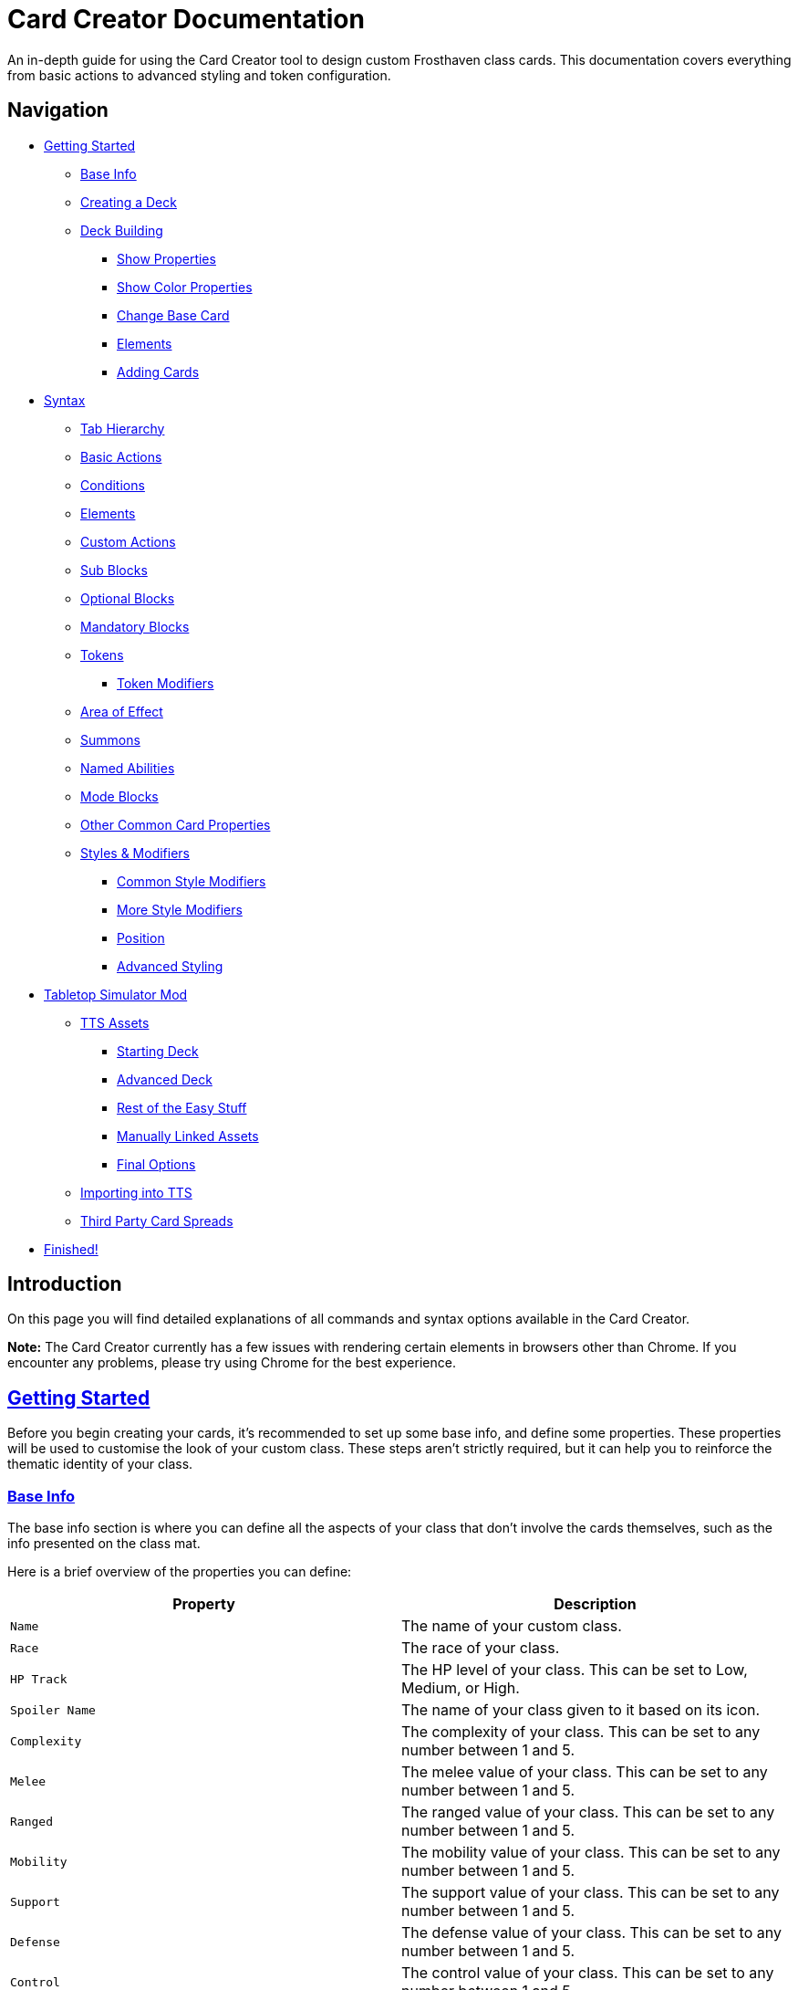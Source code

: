 = Card Creator Documentation
:icons: image
:icontype: svg
:toc: macro
:toclevels: 3

An in-depth guide for using the Card Creator tool to design custom Frosthaven class cards. This documentation covers everything from basic actions to advanced styling and token configuration.

[[nav-menu]]
== Navigation

* <<getting-started, Getting Started>>
** <<base-info, Base Info>>
** <<creating-a-deck, Creating a Deck>>
** <<deck-building, Deck Building>>
*** <<show-properties, Show Properties>>
*** <<show-color-properties, Show Color Properties>>
*** <<change-base-card, Change Base Card>>
*** <<deck-elements, Elements>>
*** <<adding-cards, Adding Cards>>
* <<syntax, Syntax>>
** <<tab-hierarchy, Tab Hierarchy>>
** <<basic-actions, Basic Actions>>
** <<conditions, Conditions>>
** <<elements, Elements>>
** <<custom-actions, Custom Actions>>
** <<sub-blocks, Sub Blocks>>
** <<optional-blocks, Optional Blocks>>
** <<mandatory-blocks, Mandatory Blocks>>
** <<tokens, Tokens>>
*** <<token-modifiers, Token Modifiers>>
** <<area-of-effect, Area of Effect>>
** <<summons, Summons>>
** <<named-abilities, Named Abilities>>
** <<mode-blocks, Mode Blocks>>
** <<other-common-card-properties, Other Common Card Properties>>
** <<styles, Styles & Modifiers>>
*** <<common-style-modifiers, Common Style Modifiers>>
*** <<more-style-modifiers, More Style Modifiers>>
*** <<position, Position>>
*** <<advanced-styling, Advanced Styling>>
* <<tts-mod, Tabletop Simulator Mod>>
** <<tts-assets, TTS Assets>>
*** <<tts-assets-starting-deck, Starting Deck>>
*** <<tts-assets-advanced-deck, Advanced Deck>>
*** <<tts-assets-easy-stuff, Rest of the Easy Stuff>>
*** <<tts-assets-manual, Manually Linked Assets>>
*** <<tts-assets-extra, Final Options>>
** <<tts-import, Importing into TTS>>
** <<third-party-card-spread, Third Party Card Spreads>>
* <<finish, Finished!>>

[[introduction]]
== Introduction

On this page you will find detailed explanations of all commands and syntax options available in the Card Creator.

*Note:* The Card Creator currently has a few issues with rendering certain elements in browsers other than Chrome. If you encounter any problems, please try using Chrome for the best experience.

[[getting-started]]
== link:#nav-menu[Getting Started]

Before you begin creating your cards, it's recommended to set up some base info, and define some properties. These properties will be used to customise the look of your custom class. These steps aren't strictly required, but it can help you to reinforce the thematic identity of your class.

[[base-info]]
=== link:#nav-menu[Base Info]

The base info section is where you can define all the aspects of your class that don't involve the cards themselves, such as the info presented on the class mat.

Here is a brief overview of the properties you can define:

[cols="1,1", options="header"]
|===
| Property | Description

| `Name`
| The name of your custom class.

| `Race`
| The race of your class.

| `HP Track`
| The HP level of your class. This can be set to Low, Medium, or High.

| `Spoiler Name`
| The name of your class given to it based on its icon.

| `Complexity`
| The complexity of your class. This can be set to any number between 1 and 5.

| `Melee`
| The melee value of your class. This can be set to any number between 1 and 5.

| `Ranged`
| The ranged value of your class. This can be set to any number between 1 and 5.

| `Mobility`
| The mobility value of your class. This can be set to any number between 1 and 5.

| `Support`
| The support value of your class. This can be set to any number between 1 and 5.

| `Defense`
| The defense value of your class. This can be set to any number between 1 and 5.

| `Control`
| The control value of your class. This can be set to any number between 1 and 5.

| `Elemental Affinities`
| The elemental affinities of your class. This can be set to a comma-separated list of elements that your class is proficient in, or none.

| `Background Size`
| The size of the background image for your class on the banner in the class list. This banner can also be seen at the top of the page. This is set to a pixel amount. *Note:* The image that this uses will be set later, when making a TTS mod.

| `Background Position`
| The position of the background image for your class on the banner in the class list. This is based from the top left corner, and is set to two pixel amounts, one for the x-axis and one for the y-axis.

| `CCUG Development Status`
| The development status of your class. This can be set to any of the following: "Concept", "Alpha", "Beta", "Released".

| `Discord Link`
| A link to the Discord channel for your class.

| `Public`
| Whether your class is public or not. This can be set to true or false.

| `Add User`
| You can enter discord user IDs here to allow those users to edit the class. This is useful for collaborative projects.

|===

[[creating-a-deck]]
=== link:#nav-menu[Creating a Deck]

To create a deck, head to the "Decks" tab in the Card Creator, and click the "Add" button. This will create a new deck for your class. You can then open this deck by clicking it's name in the list, or the "Cards" button next to the deck.

[[deck-building]]
=== link:#nav-menu[Deck Building]

Once a deck is created, and you have opened it by either clicking on it, or clicking the "Cards" button next to it, you'll be brought to the screen you'll be spending the majority of your time in. This is the deck building screen.

Immediately, you'll be able to see two buttons, "Show starting deck" and "Show advanced deck". Once you've started creating cards, you can use these buttons to see the entire level 1/X spread, and the entire level 2-9 spread, respectively.

Below that are 4 more buttons, "Show properties", "Show color properties", "Change base card", and "Elements". Clicking on any of these will show the respective section, which can be closed by clicking the button again. If it doesn't seem like clicking a button is showing anything, try scrolling down, as the section may be below another section.

One thing to note about the following sections is that for some of the options (especially the color properties), it'll be easier to see what they do once you've actually started creating cards. You can either skip to the <<adding-cards, Adding Cards>> section to start creating cards, or continue reading to see what each section does.

[[show-properties]]
==== link:#nav-menu[Show Properties]

The "Show properties" section is where you can see, and set, various properties for the deck. This includes the name of the deck, a link to the icon of the class, various links to different class tokens, allowing you to add custom images to cards (this is explained in more detail in the <<basic-actions, Basic Actions>>, and the <<custom-actions, Custom Actions>> section), and a link to the background image for the cards in this deck. You can also set the position of this background image, the opacity, and the size of it. This will be much easier to see once you've actually started creating cards.

[[show-color-properties]]
==== link:#nav-menu[Show Color Properties]

The "Show color properties" section is where you can set the color of various parts of the card. This is split into two sections, the colors for the card itself, and the colors for the various bits that go on the card.

The top line of colors are for the various parts that go onto the card. Most of these will usually want to remain default, except for the "Line color", but you can experiment with these to see what you like. The top bars are for transparency, and the bottom bars are for the colors themselves.

The actual card colors are controlled a bit differently. Here, each section of the card has access to a range of sliders, "Sepia", "Saturate", "Hue-rotation", and "Brightness". These sliders can be used to adjust the color of the card, and the various parts of the card. The "Brightness" slider is particularly useful for making the text on the card more readable. The "Hue-rotation" slider can be used to change the color of the card, and the "Saturate" slider can be used to make the card more, or less, colorful. The "Sepia" slider can be used to make the card more, or less, sepia-toned.

It can be a bit tricky to get the colors you want, but with a bit of experimentation, you should be able to settle on something like what you envisioned.

To the right of each of the rows of sliders, you'll see a checkbox on all but the first row. Any rows that have this checkbox checked will change automatically as you change the sliders on the first row. This can be useful for keeping the colors of the card and the elements on the card in sync. If you want to change certain parts of the card, but not others, you can uncheck the checkbox on the row you want to change, and then adjust the sliders as needed.

[[change-base-card]]
==== link:#nav-menu[Change Base Card]

The "Change base card" section is where you can change the base card that all the cards in the deck are based on. This is useful if you want to change the base visuals of the card, outside changing colors. Most people won't need to change this, but it's there if you want to.

Every part of the card can be changed, and this change will be reflected across the entire deck.

[[deck-elements]]
==== link:#nav-menu[Elements]

The "Elements" section shows a quick overview of the elements that are present in the deck. This is useful for keeping track of how many infusions, and consumptions, are in the deck. This can be helpful for balancing the deck, and making sure that you have a balanced amount of elements in the deck.

[[adding-cards]]
==== link:#nav-menu[Adding Cards]

While inside the deck building screen, you can add cards to the deck by clicking the "Add Card" button. This will create a new card in the deck. You can then edit this card by clicking on it. This will bring it into focus next to the text box containing its code.

This state, where the card is in focus, doubles as the best way to see the changes you're making in the previous properties sections. This is because the card will update in real time as you change the properties of the card.


[[syntax]]
== link:#nav-menu[Syntax]

The syntax of the Card Creator uses simple commands to render icons and values. Commands typically follow this structure:

`- command: [value]`

Modifiers can be added to fine-tune placement, styling, or functionality. Sections below break down each command group. For many examples on card structure, including all the examples shown in this documentation, feel free to browse the "Example Syntax" class present in the tool.

[[tab-hierarchy]]
=== link:#nav-menu[Tab Hierarchy]

The structure of a card is based on indentation. Every sub-block or modifier must be indented with exactly 2 spaces more than its parent. This tells the system which modifiers belong to which command. For the purposes of this guide, "parent" refers to the block that is one level higher in the hierarchy.

For example:
[source]
----
- attack: 3
  margin: 5px 0px 0px 0px
----
In this example, the "margin" modifier is indented 2 spaces relative to the "- attack: 3" command, indicating that it applies specifically to that action.

Here is a more complex example:
[source]
----
- group:
  - attack: 3
  - divider
    margin: 10px 0px
  - move: 2
  - divider
  - optional:
    - consume: [dark,light]
    - heal: 2
      sub:
        - range: 3
        - wild
    noLine: true
  flexDirection: column
----
In this example, we have utilized a "group" block to contain multiple actions. Each action is indented 2 spaces relative to the "group" command. This indicates that they all belong to that outer block. The hierarchy continues with the "divider" and "optional" blocks, each containing their own sub-blocks.

A more detailed explanation of each block type is provided in the following sections.

*Remember:* use 2 spaces per level of indentation to maintain the proper hierarchy.


[[basic-actions]]
=== link:#nav-menu[Basic Actions]

This section covers the core actions used to define a card’s abilities.

[cols="1,1,1,1", options="header"]
|===
| Syntax | Description | Example | Result

| `- attack: [value]`
| Creates an attack ability with a value of [value]
| `- attack: 3`
| image:icons/attack.svg[width=20px] 3

| `- move: [value]`
| Creates a move ability with a value of [value]
| `- move: 3`
| image:icons/move.svg[width=20px] 3

| `- teleport: [value]`
| Creates a teleport ability with a value of [value]
| `- teleport: 3`
| image:icons/teleport.svg[width=20px] 3

| `- shield: [value]`
| Creates a shield ability with a value of [value]
| `- shield: 1`
| image:icons/shield.svg[width=20px] 1

| `- retaliate: [value]`
| Creates a retaliate ability with a value of [value]
| `- retaliate: 1`
| image:icons/retaliate.svg[width=20px] 1

| `- loot: [value]`
| Creates a loot ability with a value of [value]
| `- loot: 1`
| image:icons/loot.svg[width=20px] 1

| `- heal: [value]`
| Creates a heal ability with a value of [value]
| `- heal: 1`
| image:icons/heal.svg[width=20px] 1

| `- classToken: [index]`
| Creates a class token ability using the token linked to the specified index.
| `- classToken: 0`
| image:https://raw.githubusercontent.com/NathanHarper02/hearthkeeper/refs/heads/main/hearth_token.png[width=20px]
|===

[[conditions]]
=== link:#nav-menu[Conditions]

Conditions modify abilities and can be used with or without an associated value. The available conditions are:

- bane
- bless
- brittle
- chill
- curse
- disarm
- dodge
- empower
- enfeeble
- immobilize
- impair
- infect
- invisible
- muddle
- pierce
- poison
- pull
- push
- regenerate
- rupture
- safeguard
- strengthen
- stun
- swing
- ward
- wound

[cols="1,1,1,1", options="header"]
|===
| Syntax | Description | Example | Result

| `- [condition]`
| Renders a condition icon.
| `- poison`
| image:icons/poison.svg[width=20px]

| `- [condition]: [value]`
| Renders a condition icon with an optional value.
| `- pierce: 1`
| image:icons/pierce.svg[width=20px] 1
|===

[[elements]]
=== link:#nav-menu[Elements]

Elements represent various thematic or mechanical attributes. They support single values, consumption markers, and infuse modifiers.

Available elements include:

- earth
- fire
- air (or wind)
- ice
- light
- dark
- wild

Using multiple elements separated by '/' will generate an “or” condition.

[cols="1,1,1,1", options="header"]
|===
| Syntax | Description | Example | Result

| `- [element]`
| Renders the icon for the given element.
| `- air`
| image:icons/wind.svg[width=20px]

| `- consume: [ elements... ]`
| Renders a list of element icons with an added consume marker (usually used within an optional block).
| `- consume: [wind/fire]`
| image:icons/wind.svg[width=20px]image:icons/fire.svg[width=20px] image:icons/consume.svg[width=10px]

| `infuse: [ elements... ]`
| Adds a mandatory box with a list of specified elements. (Note: As a modifier, do not prefix with a '-')
| `infuse: [earth/wild]`
| [!image:icons/earth.svg[width=20px]image:icons/wild.svg[width=20px]]
|===

*Note:* The square brackets in the consume and infuse examples are required in the syntax.

*Note:* For infusion, this will only work at the first indentation level. This means that either `bottom:` or `top:` should be its direct parent.

[[custom-actions]]
=== link:#nav-menu[Custom Actions]

There exists a special block for custom actions, which allows you to write any text you want. This block is useful for creating unique abilities or actions that don't fit into the predefined categories.

Within these blocks, you are able to insert any of the common icons, such as conditions or elements, to further customize your text. This includes any class tokens that you've linked in the properties section.

The syntax for inserting these icons is: `%iconName%`.

Here are some examples of custom actions:

[cols="1,1,1,1", options="header"]
|===
| Syntax | Description | Example | Result

| `- custom: [text]`
| Creates a custom action with the specified text.
| `- custom: 'Text'`
| Text

| `- custom: [text]`
| Creates a custom action with the specified text.
| `- custom: 'Text with %poison% poison'`
| Text with image:icons/poison.svg[width=20px] poison

| `- custom: [text]`
| Creates a custom action with the specified text.
| `- custom: 'Text with %dark% dark and %fire% fire'`
| Text with image:icons/dark.svg[width=20px] dark and image:icons/fire.svg[width=20px] fire

| `- custom: [text]`
| Creates a custom action with the specified text.
| `- custom: 'Text with %classToken0% a custom class token'`
| Text with image:https://raw.githubusercontent.com/NathanHarper02/hearthkeeper/refs/heads/main/hearth_token.png[width=20px] a custom class token
|===

Any icon that has been inserted also has some special modifiers that can be applied to it. These modifiers are:

[cols="1,1,1,1", options="header"]
|===
| Modifier | Description | Example | Result

| 's'
| Removes the icon's shadow.
| `%classToken0s%`
| image:https://raw.githubusercontent.com/NathanHarper02/hearthkeeper/refs/heads/main/hearth_token.png[width=20px]

| 'i'
| Inverts the icon's color.
| `%banei%`
| image:icons/bane.svg[width=20px]

|===

[[sub-blocks]]
=== link:#nav-menu[Sub Blocks]

Sub Blocks are the blocks that house the extra properties of an action. These are things like range, target, and other modifiers that can be applied to an action. These blocks are always indented 2 spaces from their parent action, like so:

[source]
----
- attack: 3
  sub:
    target: 2
    range: 3
    pierce: 1
----

In this example, the "sub" block contains the "target", "range", and "pierce" modifiers. These are all indented 2 spaces from the "attack" command, indicating that they are all part of that action.

Alongside all existing conditions, the available attributes you can put in a sub block are:

- target
- range

[[optional-blocks]]
=== link:#nav-menu[Optional Blocks]

Optional blocks represent abilities, or augments to abilities that come with a cost. The most frequent example of an optional block is an elemental consumption. This would be represented as follows:

[source]
----
- attack: 3
- optional:
  - consume: [earth]
  - custom: '+2 %attack%'
----

The above will render an attack 3 ability with an optional block that consumes earth and adds +2 attack. Sometimes, an optional block may be used to represent an extra ability, rather than an augment to an ability. An example of this would be:

[source]
----
- move: 3
- divider
- optional:
  - consume: [earth]
  - heal: 2
  noLine: true
----

In this example, we have a move 3 ability with an optional block that allows the consumption of earth to perform an additional heal 2. The noLine modifier is used to prevent a line from being drawn between the move and heal abilities, since in this case they are separate abilities.

[[mandatory-blocks]]
=== link:#nav-menu[Mandatory Blocks]

Mandatory blocks are used to represent abilities that *must* be performed if that action is being played. Outside elemental infusion (which is created automatically with the infuse modifier), mandatory blocks are most often used to force a negative action to occur. An example of this would be:

[source]
----
- attack: 3
- divider
- mandatory:
  - curse:
  sub:
    - self
----

In this example, we have an attack 3 ability with a mandatory block that means the player has to curse themselves.

[[tokens]]
=== link:#nav-menu[Tokens]

The tokens block creates token slots. Each number in the provided array represents the XP that the token slot provides.

[cols="1,1,1,1", options="header"]
|===
| Syntax | Description | Example | Result

| `- tokens: [0,1,0,1]`
| Creates token slots with XP values as defined in the array.
| `- tokens: [0,1,0,1]`
| Renders token slots accordingly.
|===

[[token-modifiers]]
==== link:#nav-menu[Token Modifiers]

Modifiers for tokens allow you to control how token slots are arranged.

[cols="1,1,1,1", options="header"]
|===
| Modifier | Description | Example | Result

| `lines`
| Forces tokens to render in a specific layout: either 3 or 4 tokens on 1 or 2 lines. Other numbers follow predefined arrangements (1–2 tokens on one line, 5–6 tokens on two lines).
|- tokens: [0,1,0,1] +
  lines: 1
| Renders tokens in a single line.
|===

[[area-of-effect]]
=== link:#nav-menu[Area of Effect]

The area of effect block is used to create a hex pattern. This takes the following form:

[source]
----
- hex: et_st
----

In this example, we have an area of effect block that creates a hex pattern of two hexes in front of the player. Each letter in the string represents a hex, and the order of the letters determines the order of the hexes. The letters are as follows:

- e: no hex rendered (used for positioning other hexes)
- t: target
- s: self
- a: ally
- b: blank
- x: enhancement dot hex
- _: start new row

[[summons]]
=== link:#nav-menu[Summons]

Summons are a special type of action that can be created using the "summon" block. This is one of the more complex blocks, as it has a lot of properties that can be set. Here is an example of a basic summon block:

[source]
----
- custom: 'Summon Example Summon'
- summon:
    name: 'Example Summon'
    stats: [5,2,3,'-']
    image:
      url: "https://example.com/image.png"
      size: 100%
      position: '0px 0px'
----

*Note:* This specific block's properties require a double indentation (4 spaces).

In this example, we have a custom action that creates a summon called "Example Summon". This summon has 5 health, 2 move, 3 attack, and no range. The summon also has an image, which is set to a URL, and has various properties to position the image in the image box.

Here are all the properties that can be set for a summon:

[cols="1,1,1,1", options="header"]
|===
| Property | Description | Example | Result

| `name`
| The name of the summon.
| `name: 'Example Summon'`
| The summon will be called "Example Summon" in TTS.

| `stats`
| The stats of the summon. This should be an array of 4 numbers, in the order of health, move, attack, range.
| `stats: [5,2,3,'-']`
| The summon will have 5 health, 2 move, 3 attack, and no range.

| `image`
| The image of the summon. This should be an object with the properties "url", "size", and "position". This will also be used for the TTS standee.
| `image: +
&nbsp;&nbsp;url: "https://example.com/image.png" +
&nbsp;&nbsp;size: 100% +
&nbsp;&nbsp;position: '0px 0px'`
| The summon will have an image from the URL "https://example.com/image.png", with a size of 100%, and a position of 0px 0px.

| `enhancement`
| The possible enhancements on the summon. This should be an array of the possible enhancements, or "none" if there is no enhancement for that attribute. The array follows the same order as the stats array.
| `enhancement: [square,none,square,none]`
| The summon will have a square enhancement for health and attack, and no enhancement for move and range.

| `special`
| The special abilities of the summon. These are things like shield, retaliate, or other abilities that the summon performs. It will show up to the right of the stats.
| `special: +
&nbsp;&nbsp;- shield: 1`
| The summon will have a shield 1 ability.

| `background`
| The background color of the special area. This should be in rgb form as shown in the example.
| `background: 'rgb(255,0,0,50%)'`
| The background of the special area will be red with 50% opacity.

| `width`
| The width of the special area. This should be in pixels.
| `width: 100px`
| The special area will be 100 pixels wide.
|===

There are further properties that can be set for a summon. These extra properties won't change the appearance of the card, but will change the behavior of the summon in TTS. These properties are:

[cols="1,1,1,1", options="header"]
|===
| Property | Description | Example | Result

| `attributes`
| The attributes of the summon. This is something like if the summon is flying, or if it has a shield. Setting this will make the attributes appear under the standees health.
| `attributes: 'Shield = 1'`
| The summon will have a shield value of 1.

| `effects`
| The effects of the summon. This is something like if the summon wounds on their attacks. Setting this will make the effects appear under the standees health.
| `effects: '"Wound"'`
| The summon standee will show that they wound on their attacks.

| `text`
| The text that appears on the summon standee. This can be anything you want, and will appear under the effects. This text can include icons like range and attack, but the syntax is different. To include an icon, include {e.IconName} in the text, where "iconName" is the name of the icon you want to include.
| `text: 'This is some example text with {e.Range} range and {e.Attack} attack.'`
| The summon standee will show "This is some example text with image:icons/range.svg[width=20px] range and image:icons/attack.svg[width=20px] attack."

| `immunities`
| The immunities of the summon. This is something like if the summon is immune to poison.
| `immunities: 'Poison'`
| The summon will be immune to poison.

| `hpColor`
| The color of the health bar on the summon standee. This should be in hex code form as shown in the example.
| `hpColor: '#ff0000'`
| The health bar on the summon standee will be red.

| `hpColorText`
| The color of the health text on the summon standee. This should be in hex code form as shown in the example.
| `hpColorText: '#ffffff'`
| The health text on the summon standee will be white.

|===

[[named-abilities]]
=== link:#nav-menu[Named Abilities]

Named ability blocks are used to create a small banner in the top left corner of the card. This is useful when you have certain keyword abilities that have special rules defined on the class mat. A starter class that uses this is Mindthief, with its "augment" abilities. *Note:* this block only refers to the corner containing the keyword, not the banner containing the abilities. For help with the abilities banner, see the <<advanced-styling, Advanced Styling>> section.

In order to use this block, it should be placed at the base level of the action, with only "top:" or "bottom:" as a parent. Here is an example:

[source]
----
- top:
  namedAbility:
    name: Augment
----

[[mode-blocks]]
=== link:#nav-menu[Mode Blocks]

The mode block can be used to create something akin to Blinkblade's fast or slow abilities. Here is an example of how to use the mode block:

[source]
----
- mode:
  - attack: 2
  icon: '%classToken0%'
----

In this example, we have a mode block that contains an attack 2 ability, and an icon of the class token.

The mode block has a couple of special properties that can be set. These are:

[cols="1,1,1,1", options="header"]
|===
| Property | Description | Example | Result

| `icon`
| The stuff that appears in the smalller box of the mode.
| `icon: '%classToken0%'`
| The icon of the class token will appear in the smaller box of the mode.

| `reverse`
| If set to true, the mode will be reversed. This means that the smaller box will be on the right, and the larger box will be on the left.
| `reverse: true`
| The mode will be reversed.

| `leftBg`
| The background color of the left box. This will usually be in rgb form as shown in the example.
| `leftBg: 'rgb(255,0,0,50%)'`
| The left box will have a red background with 50% opacity.

| `rightBg`
| The background color of the right box. This will usually be in rgb form as shown in the example.
| `rightBg: 'rgb(0,255,0,50%)'`
| The right box will have a green background with 50% opacity.

| `borderBg`
| The background color of the border between the two boxes. This will usually be in rgb form as shown in the example.
| `borderBg: 'rgb(0,0,255,50%)'`
| The border between the two boxes will be blue with 50% opacity.
|===



[[other-common-card-properties]]
=== link:#nav-menu[Other Common Card Properties]

Before we get into more advanced styling options, here are some common properties for an action and how they can be used. Do note that all of these properties should be a direct child of the "bottom:" or "top:" block, just like the "infuse:" block.

[cols="1,1,1,1", options="header"]
|===
| Syntax | Description | Example | Result

| `duration: [value]`
| Sets the duration of the action. This can be either "round" or "persistent".
| `duration: round`
| The image:icons/round.svg[width=20px] symbol will appear in the mandatory box in the bottom right corner of the card.

| `lost: [value]`
| Sets if the card is lost or not. This can be either "true" or "false".
| `lost: true`
| The action will have a image:icons/lost.svg[width=20px] icon in the mandatory box in the bottom right corner of the card.

| `remove: [value]`
| Sets whether the card is unrecoverable or not. This can be either "true" or "false".
| `remove: true`
| The action will have a image:icons/remove-loss.svg[width=20px] icon in the mandatory box in the bottom right corner of the card.

| `xp: [value]`
| Sets the XP value of the action. This can be any number.
| `xp: 1`
| The XP value image:icons/xp.svg[width=20px] will appear in the mandatory box in the bottom right corner of the card.

|===

[[styles]]
=== link:#nav-menu[Styles & Modifiers]

Modifiers allow you to fine-tune the placement, size, and appearance of each block. To apply modifiers, ensure each block is defined as an object (i.e. using a colon after the block name).

These style modifiers can be applied to any block, and should not have a hyphen in front of them. For example, to apply a modifier to an attack action, you would write:

[source]
----
- attack: 3
  margin: 5px 0px 0px 0px
  fontSize: 10px
----

[[common-style-modifiers]]
==== link:#nav-menu[Common Style Modifiers]

[cols="1,1,1,1", options="header"]
|===
| Modifier | Description | Example | Result

| `margin`
| Sets the margin around the block. This has a variety of ways to be set, as shown in the following examples.
| `margin: 5px 0px 0px 5px +
margin: 5px 0px 10px +
margin: 5px 0px +
margin: 5px`
| The first example will set the margin to 5px on the top, 0px on the right, 0px on the bottom, and 5px on the left. The second example will set the margin to 5px on the top, 0px on the sides, and 10px on the bottom. The third example will set the margin to 5px on the top and bottom, and 0px on the sides. The last example will set the margin to 5px on all sides.

| `padding`
| Sets the padding around the block. This has a variety of ways to be set, as shown in the following examples.
| `padding: 5px 0px 0px 5px +
padding: 5px 0px 10px +
padding: 5px 0px +
padding: 5px`
| The first example will set the padding to 5px on the top, 0px on the right, 0px on the bottom, and 5px on the left. The second example will set the padding to 5px on the top, 0px on the sides, and 10px on the bottom. The third example will set the padding to 5px on the top and bottom, and 0px on the sides. The last example will set the padding to 5px on all sides.
|===

*Note:* Padding is similar to margin, but they have separate use cases. Taking an optional block as an example, setting padding on the block will increase the amount of space that the block itself takes up, while setting margin will increase the space between the block and the action above it. You can think of padding as the space inside the block, while margin is the space outside the block.

[[more-style-modifiers]]
==== link:#nav-menu[More Style Modifiers]

There are many more style modifiers that can be applied to blocks. Here are the rest of them:

[cols="1,1,1,1", options="header"]
|===
| Modifier | Description | Example | Result

| `fontSize`
| Sets the font size of the text in the block. This can be any number, and will be set in pixels.
| `fontSize: 10px`
| The font size of the text in the block will be 10px.

| `height`
| Sets the height of the block. This can be any number, and will be set in pixels.
| `height: 10px`
| The height of the block will be 10px.

| `display`
| Sets the display type of the block. This can be set to anything that is valid in CSS, but in almost every case, you don't want to change this.
| `display: flex`
| The block will be set to display as a flexbox.

| `flexDirection`
| Sets the direction that the content in the block will follow. This can be set to "row" or "column". Row will put the content in a row, while column will put the content in a column.
| `flexDirection: column`
| The content in the block will be set to display in a column.

| `background`
| Sets the background color of the block. This can be set to any color that is valid in CSS, including rgb, and rgba.
| `background: rgb(255,0,0,50%)`
| The background color of the block will be set to red with 50% opacity.

| `color`
| Sets the color of the text in the block. This can be set to any color that is valid in CSS, including rgb, and rgba.
| `color: rgb(255,0,0,50%)`
| The color of the text in the block will be set to red with 50% opacity.

| `wordSpacing`
| Sets the spacing between words in the block. This can be set to any number, and will be set in pixels.
| `wordSpacing: 5px`
| The spacing between words in the block will be set to 5px.

| `lineHeight`
| Sets the height of each line in the block. This can be set to any number, and will be set in pixels. This is useful for making the text more readable.
| `lineHeight: 5px`
| The height of each line in the block will be set to 5px.

| `gap`
| Sets the gap between the items in the block. This can be set to any number, and will be set in pixels. This is useful for more advanced blocks that we'll get into later.
| `gap: 5px`
| The gap between the items in the block will be set to 5px.

|===

[[position]]
==== link:#nav-menu[Position]

To change a block's position, orientation, or size, use the following modifiers:

[cols="1,1,1,1", options="header"]
|===
| Modifier | Description | Example | Result

| `position`
| Sets positioning mode: `relative` (based on surrounding elements) or `absolute` (based on the parent element).
| `position: absolute`
| The block will be positioned absolutely.

| `top`
| Adjusts vertical placement from the top edge of the parent or relative container.
| `top: 10px`
| Adjusts vertical placement from the top edge, placing the block 10px down.

| `left`
| Adjusts horizontal placement from the left edge.
| `left: 10px`
| Adjusts horizontal placement from the left edge, placing the block 10px to the right.

| `transform`
| Applies CSS transformations (e.g., rotate, scale). Refer to https://developer.mozilla.org/en-US/docs/Web/CSS/transform for more info.
| `transform: scale(2)`
| Doubles the size of the block.
|===

[[advanced-styling]]
=== link:#nav-menu[Advanced Styling]

This section will be dedicated to more advanced styling, to achieve the desired look for your cards. This includes things like the ability to create a banner, or a group of actions that are all part of the same action.

The main block we care about here is the "group" block. This block is used to group actions together, allowing horizontal stacking, or easy positioning of multiple actions at once. One of the easiest examples to show this off is the aforementioned banner. On official cards, there are sometimes a group of actions at the top of the card in a separate "banner" area. Here's an advanced example of how we can recreate something like that using the group block:

[source]
----
top:
  namedAbility:
    name: Grenade
    padding: 10px 10px
  actions:
    - group:
      - attack: 2
        sub:
          - custom: '%range% 2, advantage'
        margin: 0px -10px 0px 10px
      - hex: ett_ttt_ett
      marginTop: -40px
      paddingTop: 20px
      background: rgba(0,0,0,50%)

    - regenerate:
      marginTop: 10px
      sub:
        - self
  duration: persistent
----

In this example, we have a group block that contains two actions, an attack and a AoE hex pattern. Group blocks default to a flexDirection of row, so the two actions will be placed next to each other. The group block also has a marginTop of -40px, which will pull the group up into the top area of the card. The paddingTop of 20px will add some space between the top of the group and the top of the card, allowing the darker background to extend seamlessly to the edge of the card. Finally, you can see the Named Ability block at the top, which is used to create the iconography in the corner of the banner group we've just created.

The principles shown here can be applied to many different scenarios, and using a combination of everything shown so far, there is a lot of freedom available to you to create the card you want. Remember, you are able to access the example syntax class to see some examples of how to use these blocks, and how they can be combined to create the desired effect. Otherwise, experiment a little with the blocks, and see what you can come up with!

[[tts-mod]]
== link:#nav-menu[Tabletop Simulator Mod]

When the time has come to export your class to Tabletop Simulator, there are a couple of things you need to do to make sure that your class works as intended. This section will cover the steps you need to take to make sure that your class works in Tabletop Simulator.

The very first step will be to create a mod for your class on the "TTS Mods" page. This page works very similarly to the "Decks" page, but instead of creating cards, you're creating mods for your class.

[[tts-assets]]
=== link:#nav-menu[Assets]

Once you have created and opened a new mod, the main brunt of the work comes down to getting the various assets for your class sorted. This is all done within the mod that you created on the site.

At the top of the mod page, there are a few things to fill in before getting to the assets.

The first thing to do is to switch on the "Active Mod" toggle. This toggle is how TTS will know which mod to use when importing the class. In some cases, you'll have multiple mods for the same class (for example if the class has two decks), and you'll be able to import both decks by importing one, and then changing the active mod to the other.

After this you have the Mod Name and the Deck Index. The mod name can be set to anything you want, it's just so you know which mod is which in the list of mods on the class creator website. The deck index is the index of the deck you want to import. This is usually 0, but if you have multiple decks, you can set this to the index of the deck you want to import.

Some people like to make a new deck for every version of the class they make, so they can keep track of changes, and if you're doing this, you'll need to change the deck index to the index of the deck you want to import. This starts at 0, and goes up by 1 for every new deck you make, so if you have 3 decks, you'll have deck indexes 0, 1, and 2 (in the order they appear on the "Decks" page).

Now come the assets themselves.

[[tts-assets-starting-deck]]
==== link:#nav-menu[Starting Deck]

The first thing to do is to add the starting deck to the mod. This can be done in two ways, but the second way will be covered in <<third-party-card-spread, Third Party Card Spreads>>. For those who have created their class on the site, the starting deck will be created for you, and automatically saved. All you have to do is click the "Upload Image" button in the starting deck section. If you want to download an image of the starting deck, you can do so by clicking the "Download Image" button.

*Note:* Downloading an image of the deck can be done without uploading it first, if you want to download an image of the deck before uploading it.

You'll notice beneath the image of the card spread two input boxes for the number of cards in each row and the number of rows. If you're using the site to create your class, these will be filled in for you, but if you're using a third party card spread, you'll need to fill these in yourself.

Finally, the last input box allows you to manually set snap points on the cards. This is an advanced feature, and will not need to be used often. In order to set these, click the "Add snap" button. This will begin the process of adding snap points. From there, just click the image of the spread in the locations where you want snap points to exist. You'll be able to see them show up as red dots. When done, click "Close add".

*Note:* Snap points are automatically generated for token tracks, you do not need to add these yourself.

[[tts-assets-advanced-deck]]
==== link:#nav-menu[Advanced Deck]

The advanced deck section is for the level 2-9 cards of the class. All the instructions for the starting deck apply here.

[[tts-assets-easy-stuff]]
==== link:#nav-menu[The Rest of the Easy Stuff]

There are a few more assets that are as simple to add as clicking "Upload Image". These are:

- The ability card back
- The character token bag
- The character token
- The tuckbox
- The class envelope
- The icon for the classlist

These can also be linked to manually, if you have the URLs for the images.

[[tts-assets-manual]]
==== link:#nav-menu[Manually Linked Assets]

There are a few assets that need to be manually linked to. These are:

- The class mat front
- The class mat back
- The standee
- The character sheet
- The attack modifier deck
- The perk reminder deck

In the case of the character sheet and the perks, you can use Sammy's tool to create these. This is linked to underneath their input boxes. For the rest, you'll need to upload the images to a hosting site, and then link to them in the input boxes.

With the perks (both the AMD and the reminders), a list of the perks is needed. The AMD list should look something like the following, but in order of left to right reading through your specific perk cards:

[source]
----
Attack Modifier (+0)
Attack Modifier (+1) (Wound)
Attack Modifier (+1) (Poison)
Attack Modifier (+1) (Muddle) rolling
Attack Modifer (ice-earth) rolling
----

The "Attack Modifier" part is required, as is the "rolling" part if the perk is a rolling modifier. The rest is up to you, but it should communicate clearly to the player what the perk does.

The perk reminder list should look something like the following:

[source]
----
Perk Reminder long rest
Perk Reminder short rest
Perk Reminder refresh
----

The "Perk Reminder" part is required, but the rest is up to you. This should communicate clearly to the player what the perk reminder does.

[[tts-assets-extra]]
==== link:#nav-menu[Final Options]

There are a few final options that can be changed.

First we have the HP bar color, HP bar text color, and HP bar placement. These are all pretty self explanatory, and are used to change the color of the health bar on the standee, the color of the text on the health bar, and the placement of the health bar on the standee. The colors can be set using hex codes, and the placement is set to a number, with the default being 320.

Then there are all the character sheet and perk LUA scripts. These can be gotten from Sammy's tool when you make the character sheet and the perks. They should just be copy and pasted into the input boxes.

Finally, there is the option to add a custom standee script. This is for any extra scripting you want to add to the standee, such as a second HP bar. This is an advanced feature, and will not be needed for most classes.

[[tts-import]]
=== link:#nav-menu[Importing]

In order to import the class into TTS, you will first need to subscribe to the following mod on the Steam Workshop: https://steamcommunity.com/sharedfiles/filedetails/?id=3163711044

Once you have subscribed to the mod, you can open TTS, and create a new game. In the game, you'll need to go to the "Workshop" tab, and search for the mod you just subscribed to. Once you've found it, click the "Load" button, and the mod will be loaded into your game. Within this you will see a tile that allows you to enter a class name and generate the bag.

Enter the name of the class you want to import, and click the button. This will create a bag with all the assets you need to play the class in TTS.

To upload this bag as your own Steam Workshop mod so that others can download and play your class, follow these steps:

1. Delete the class import tile
2. Go to the "Modding" tab and then "Workshop Upload"
3. Fill in the details for your mod, including the name, and thumbnail image
4. Click "Upload"
5. This will give you a big long number, which is the ID of your mod. You can use this to share your mod with others. The link to your mod will just be https://steamcommunity.com/sharedfiles/filedetails/?id= followed by the ID of your mod.

[[third-party-card-spread]]
=== link:#nav-menu[Third Party Card Spreads]

If you're not using the site to create your class, and instead just want to use it to import your class into TTS, you can still do this. Rather than using the "Upload Image" buttons, you'll need to manually link to the images of your assets. Ensure that the level 1/X cards are separate from the level 2-9 cards, and that you've inputted the correct number of rows and columns for each card spread.

Once this is done, there is one extra step needed, that normally would be done for you. This is naming all the cards for import into TTS. Next to each image of the card spread, you'll see a large input box. This is where you need to input the name of the card. This should be the name of the card, followed by the initiative value in brackets, and then the level of the card, in square brackets. For example, "Mighty Attack (48) [1]". This should just be in a list, with each card on a new line, similar to the perk list.

Other than having to manually link all the images, and name all the cards, the process is the same as if you were using the site to create your class.

[[finish]]
== link:#nav-menu[Finish]

And that's it! You've now created a class, and imported it into Tabletop Simulator. If you have any questions, feel free to ask in the Discord, and someone will be able to help you out. Have fun playing your new class!
